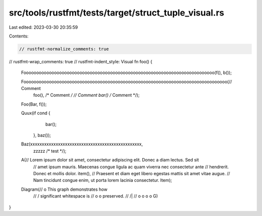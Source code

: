 src/tools/rustfmt/tests/target/struct_tuple_visual.rs
=====================================================

Last edited: 2023-03-30 20:35:59

Contents:

.. code-block:: rs

    // rustfmt-normalize_comments: true
// rustfmt-wrap_comments: true
// rustfmt-indent_style: Visual
fn foo() {
    Fooooooooooooooooooooooooooooooooooooooooooooooooooooooooooooooooooooooooooo(f(), b());

    Foooooooooooooooooooooooooooooooooooooooooooooooooooooooooooooooooooooooooooooooo(// Comment
                                                                                      foo(), /* Comment */
                                                                                      // Comment
                                                                                      bar() /* Comment */);

    Foo(Bar, f());

    Quux(if cond {
             bar();
         },
         baz());

    Baz(xxxxxxxxxxxxxxxxxxxxxxxxxxxxxxxxxxxxxxxxxxxxxxxx,
        zzzzz /* test */);

    A(// Lorem ipsum dolor sit amet, consectetur adipiscing elit. Donec a diam lectus. Sed sit
      // amet ipsum mauris. Maecenas congue ligula ac quam viverra nec consectetur ante
      // hendrerit. Donec et mollis dolor.
      item(),
      // Praesent et diam eget libero egestas mattis sit amet vitae augue.
      // Nam tincidunt congue enim, ut porta lorem lacinia consectetur.
      Item);

    Diagram(//                 o        This graph demonstrates how
            //                / \       significant whitespace is
            //               o   o      preserved.
            //              /|\   \
            //             o o o   o
            G)
}


